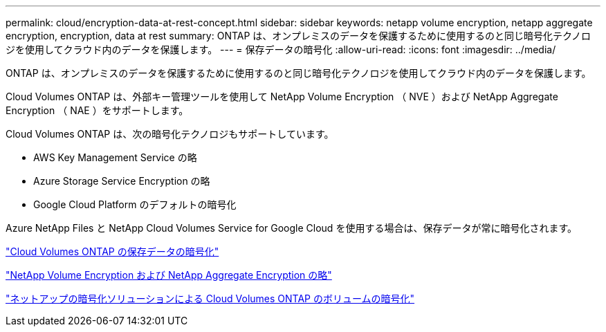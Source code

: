 ---
permalink: cloud/encryption-data-at-rest-concept.html 
sidebar: sidebar 
keywords: netapp volume encryption, netapp aggregate encryption, encryption, data at rest 
summary: ONTAP は、オンプレミスのデータを保護するために使用するのと同じ暗号化テクノロジを使用してクラウド内のデータを保護します。 
---
= 保存データの暗号化
:allow-uri-read: 
:icons: font
:imagesdir: ../media/


[role="lead"]
ONTAP は、オンプレミスのデータを保護するために使用するのと同じ暗号化テクノロジを使用してクラウド内のデータを保護します。

Cloud Volumes ONTAP は、外部キー管理ツールを使用して NetApp Volume Encryption （ NVE ）および NetApp Aggregate Encryption （ NAE ）をサポートします。

Cloud Volumes ONTAP は、次の暗号化テクノロジもサポートしています。

* AWS Key Management Service の略
* Azure Storage Service Encryption の略
* Google Cloud Platform のデフォルトの暗号化


Azure NetApp Files と NetApp Cloud Volumes Service for Google Cloud を使用する場合は、保存データが常に暗号化されます。

https://docs.netapp.com/us-en/occm/concept_security.html["Cloud Volumes ONTAP の保存データの暗号化"]

https://www.netapp.com/us/media/ds-3899.pdf["NetApp Volume Encryption および NetApp Aggregate Encryption の略"]

https://docs.netapp.com/us-en/occm/task_encrypting_volumes.html["ネットアップの暗号化ソリューションによる Cloud Volumes ONTAP のボリュームの暗号化"]

